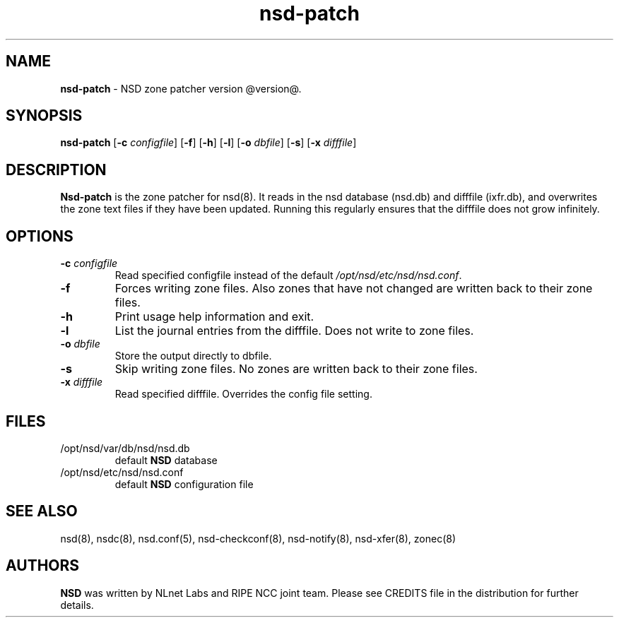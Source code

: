 .TH "nsd\-patch" "8" "@date@" "NLnet Labs" "nsd @version@"
.\" Copyright (c) 2001\-2008, NLnet Labs. All rights reserved.
.\" See LICENSE for the license.
.SH "NAME"
.LP
.B nsd\-patch
\- NSD zone patcher version @version@.
.SH "SYNOPSIS"
.B nsd\-patch
.RB [ \-c
.IR configfile ]
.RB [ \-f ]
.RB [ \-h ]
.RB [ \-l ]
.RB [ \-o
.IR dbfile ]
.RB [ \-s ]
.RB [ \-x
.IR difffile ]
.SH "DESCRIPTION"
.LP
.B Nsd\-patch
is the zone patcher for nsd(8). It reads in the nsd database 
(nsd.db) and difffile (ixfr.db), and overwrites the zone text files 
if they have been updated. Running this regularly ensures that the 
difffile does not grow infinitely.
.SH "OPTIONS" 
.TP
.B \-c\fI configfile
Read specified configfile instead of the default
.IR /opt/nsd/etc/nsd/nsd.conf .
.TP
.B \-f
Forces writing zone files. Also zones that have not changed are written
back to their zone files.
.TP
.B \-h
Print usage help information and exit.
.TP
.B \-l
List the journal entries from the difffile. Does not write to zone files.
.TP
.B \-o\fI dbfile
Store the output directly to dbfile.
.TP
.B \-s
Skip writing zone files. No zones are written back to their zone files.
.TP
.B \-x\fI difffile
Read specified difffile. Overrides the config file setting.
.SH "FILES"
.TP
/opt/nsd/var/db/nsd/nsd.db
default
.B NSD
database
.TP
/opt/nsd/etc/nsd/nsd.conf
default
.B NSD
configuration file
.SH "SEE ALSO"
nsd(8), nsdc(8), nsd.conf(5), nsd-checkconf(8), nsd-notify(8), 
nsd-xfer(8), zonec(8)
.SH "AUTHORS"
.LP
.B NSD
was written by NLnet Labs and RIPE NCC joint team. Please see
CREDITS file in the distribution for further details.
